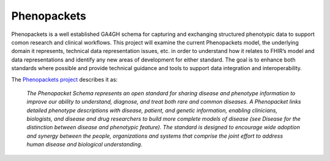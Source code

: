 ===========================
Phenopackets
===========================

Phenopackets is a well established GA4GH schema for capturing and exchanging structured phenotypic data to support comon research and clinical workflows. This project will examine the current Phenopackets model, the underlying domain it represents, technical data representation issues, etc. in order to understand how it relates to FHIR’s model and data representations and identify any new areas of development for either standard. The goal is to enhance both standards where possible and provide technical guidance and tools to support data integration and interoperability.

The `Phenopackets project <https://phenopackets-schema.readthedocs.io/en/latest/basics.html>`_ describes it as:

  *The Phenopacket Schema represents an open standard for sharing disease and phenotype information to improve our ability to understand, diagnose, and treat both rare and common diseases. A Phenopacket links detailed phenotype descriptions with disease, patient, and genetic information, enabling clinicians, biologists, and disease and drug researchers to build more complete models of disease (see Disease for the distinction between disease and phenotypic feature). The standard is designed to encourage wide adoption and synergy between the people, organizations and systems that comprise the joint effort to address human disease and biological understanding.*
